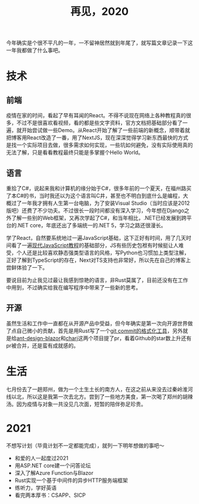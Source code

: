 #+title: 再见，2020
#+tags: 总结
#+series: 随笔
#+created_at: 2020-12-30T13:03:04.466532+00:00
#+published_at: 2020-12-30T13:14:10.520802+00:00
#+summary: 文章记录了作者2020年的工作、学习和生活经历。在技术领域，作者学习了React、C#、TypeScript和Rust等编程语言，还参与了开源项目的贡献。在生活方面，作者去了郑州旅游，与对象见面。文章最后列出了2021年的目标，包括与爱的人一起度过2021、用ASP.NET core建一个问答论坛、深入了解Azure Function与Blazor、用Rust实现一个基于中间件的异步HTTP服务端框架、练听力，学好英语、看完两本厚书：CSAPP、SICP等。

今年确实是个很不平凡的一年，一不留神居然就到年尾了，就写篇文章记录一下这一年我都做了什么事吧。

* 技术
** 前端
疫情在家的时间，看起了早有耳闻的React。不得不说现在网络上各种教程真的很多，不过不是很喜欢看视频，看的都是些文字资料，官方文档把基础部分看了一遍，就开始尝试做一些Demo。从React开始了解了一些前端的新概念，顺带着就把博客用React改造了一番，用了NextJS，现在深深觉得学习新东西最快的方式是找一个实际项目去做，很多需求如何实现，一些坑如何避免，没有实际使用真的无法了解，只是看看教程最终只能是多掌握个Hello World。

** 语言
重拾了C#，说起来我和计算机的缘分始于C#，很多年前的一个夏天，在福州路买了本C#的书，当时我还以为这个语言叫C井，甚至也不明白到底什么是编程，大概过了一年我才拥有人生第一台电脑，为了安装Visual Studio（当时应该是2012版吧）还费了不少功夫。不过很长一段时间都没有深入学习，今年想在Django之外了解一些别的Web框架，又再次学起了C#，和当年相比，.NET已经发展到跨平台的.NET core，年底还出了多端统一的.NET 5，学习之路还很漫长。

学了React，自然要系统地过一遍JavaScript基础，这下正好有时间，用了几天时间看了一遍[[https://zh.javascript.info/][现代JavaScript教程]]的基础部分，JS有些历史包袱有时候挺让人难受，个人还是比较喜欢静态强类型语言的风格，写Python也习惯加上类型注解，正好了解到TypeScript的存在，Next对TS支持也非常好，所以先在自己的博客上尝鲜体验了一下。

要说目前为止我见过最让我感到惊艳的语言，非Rust莫属了，目前还没有在工作中用到，不过确实给我在编写程序中带来了一些新的思考。

** 开源
虽然生活和工作中一直都在从开源产品中受益，但今年确实是第一次向开源世界做了点自己微小的贡献，首先是用Rust写了一个[[https://github.com/Eliot00/commit-formatter][git commit的格式化工具]]，另外就是给[[https://github.com/ant-design-blazor/ant-design-blazor][ant-design-blazor]]和[[https://charj-lang.org/][charj]]这两个项目提了pr，看着Github的star数上升还有pr被合并，还是蛮有成就感的。

* 生活
七月份去了一趟郑州，做为一个土生土长的南方人，在这之前从来没去过秦岭淮河线以北，所以这是我第一次去北方。尝到了一些地方美食，第一次喝了郑州的胡辣汤。因为疫情与对象一共没见几次面，短暂的陪伴弥足珍贵。

* 2021
不想写计划（毕竟计划不一定都能完成），就列一下明年想做的事吧～

- 和爱的人一起度过2021
- 用ASP.NET core建一个问答论坛
- 深入了解Azure Function与Blazor
- Rust实现一个基于中间件的异步HTTP服务端框架
- 练听力，学好英语
- 看完两本厚书：CSAPP、SICP
